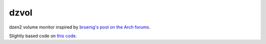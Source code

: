 dzvol
=====

dzen2 volume monitor inspired by
`bruenig's post on the Arch forums <https://bbs.archlinux.org/viewtopic.php?id=46608>`_.

Slightly based code on
`this code <https://code.google.com/p/yjl/source/browse/Miscellaneous/get-volume.c>`_.
